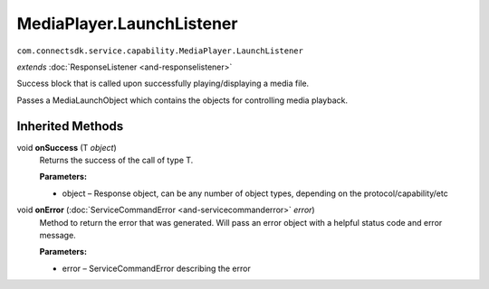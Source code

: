 MediaPlayer.LaunchListener
===========================================================================
``com.connectsdk.service.capability.MediaPlayer.LaunchListener``

*extends* :doc:`ResponseListener <and-responselistener>`

Success block that is called upon successfully playing/displaying a media file.

Passes a MediaLaunchObject which contains the objects for controlling media playback.

Inherited Methods
-----------------

void **onSuccess** (T *object*)
     Returns the success of the call of type T.

     **Parameters:**
     
     * object – Response object, can be any number of object types, depending on the protocol/capability/etc

void **onError** (:doc:`ServiceCommandError <and-servicecommanderror>` *error*)
     Method to return the error that was generated. Will pass an error object with a helpful status code and error message.

     **Parameters:**

     * error – ServiceCommandError describing the error
